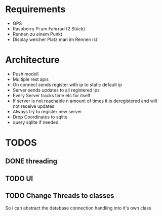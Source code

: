 * Requirements
- GPS
- Raspberry Pi am Fahrrad (2 Stück)
- Rennen zu einem Punkt
- Display welcher Platz man im Rennen ist

* Architecture
- Push modell
- Multiple rest apis
- On connect sends register with ip to static default ip
- Server sends updates to all registered ips
- Every Server tracks time etc for itself
- If server is not reachable n amount of times it is deregistered and will not receive updates
- Always try to register new server
- Drop Coordinates to sqlite
- query sqlite if needed

* TODOS
** DONE threading
CLOSED: [2025-01-22 Mi 22:14]
** TODO UI
** TODO Change Threads to classes
So i can abstract the database connection handling into it's own class

